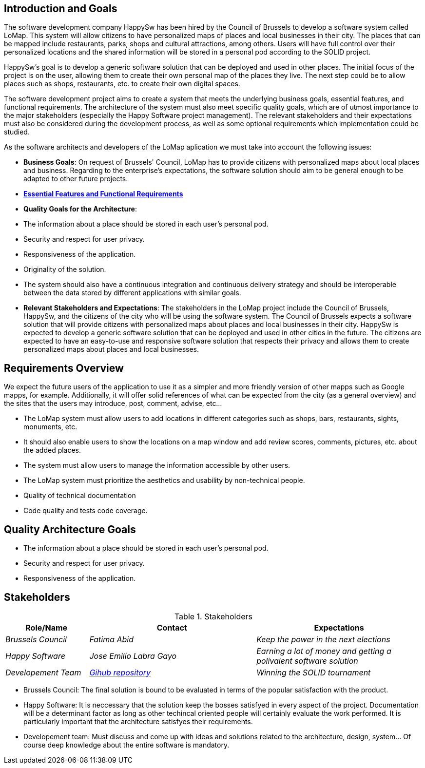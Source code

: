 [[section-introduction-and-goals]]
## Introduction and Goals

The software development company HappySw has been hired by the Council of Brussels to develop a software system called LoMap. This system will allow citizens to have personalized maps of places and local businesses in their city. The places that can be mapped include restaurants, parks, shops and cultural attractions, among others. Users will have full control over their personalized locations and the shared information will be stored in a personal pod according to the SOLID project.

HappySw's goal is to develop a generic software solution that can be deployed and used in other places. The initial focus of the project is on the user, allowing them to create their own personal map of the places they live. The next step could be to allow places such as shops, restaurants, etc. to create their own digital spaces.

The software development project aims to create a system that meets the underlying business goals, essential features, and functional requirements. The architecture of the system must also meet specific quality goals, which are of utmost importance to the major stakeholders (especially the Happy Software project management). The relevant stakeholders and their expectations must also be considered during the development process, as well as some optional requirements which implementation could be studied.

As the software architects and developers of the LoMap aplication we must take into account the following issues:

- *Business Goals*: On request of Brussels' Council, LoMap has to provide citizens with personalized maps about local places and business. Regarding to the enterprise's expectations, the software solution should aim to be general enough to be adapted to other future projects.

- *https://github.com/Arquisoft/lomap_es1b/edit/develop/docs/01_introduction_and_goals.adoc#requirements-overview[Essential Features and Functional Requirements]*

- *Quality Goals for the Architecture*:
  - The information about a place should be stored in each user’s personal pod.
  - Security and respect for user privacy.
  - Responsiveness of the application.
  - Originality of the solution.
  - The system should also have a continuous integration and continuous delivery strategy and should be interoperable between the data stored by different applications with similar goals.


- *Relevant Stakeholders and Expectations*: The stakeholders in the LoMap project include the Council of Brussels, HappySw, and the citizens of the city who will be using the software system. The Council of Brussels expects a software solution that will provide citizens with personalized maps about places and local businesses in their city. HappySw is expected to develop a generic software solution that can be deployed and used in other cities in the future. The citizens are expected to have an easy-to-use and responsive software solution that respects their privacy and allows them to create personalized maps about places and local businesses.


## Requirements Overview

We expect the future users of the application to use it as a simpler and more friendly version of other mapps such as Google mapps, for example. Additionally, it will offer solid references of what can be expected from the city (as a general overview) and the sites that the users may introduce, post, comment, advise, etc...

  - The LoMap system must allow users to add locations in different categories such as shops, bars, restaurants, sights, monuments, etc. 
  - It should also enable users to show the locations on a map window and add review scores, comments, pictures, etc. about the added places. 
  - The system must allow users to manage the information accessible by other users.
  - The LoMap system must prioritize the aesthetics and usability by non-technical people.
  - Quality of technical documentation
  - Code quality and tests code coverage.



## Quality Architecture Goals
  - The information about a place should be stored in each user’s personal pod.
  - Security and respect for user privacy.
  - Responsiveness of the application.

## Stakeholders


.Stakeholders
[options="header",cols="1,2,2"]
|===
| Role/Name | Contact | Expectations 

| _Brussels Council_
| _Fatima Abid_
| _Keep the power in the next elections_

| _Happy Software_
| _Jose Emilio Labra Gayo_
| _Earning a lot of money and getting a polivalent software solution_

| _Developement Team_
| _https://github.com/Arquisoft/lomap_es1b2[Gihub repository]_
| _Winning the SOLID tournament_
|===


* Brussels Council: The final solution is bound to be evaluated in terms of the popular satisfaction with the product.
* Happy Software: It is neccessary that the solution keep the bosses satisfyed in every aspect of the project. Documentation will be a determinant factor as long as other techincal oriented people will certainly evaluate the work performed. It is particularly important that the architecture satisfyes their requirements.
* Developement team: Must discuss and come up with ideas and solutions related to the architecture, design, system... Of course deep knowledge about the entire software is mandatory.
